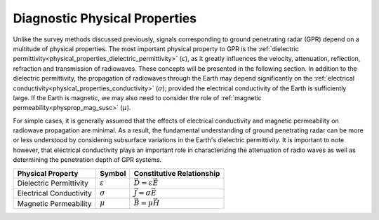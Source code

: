 .. _GPR_physical_properties

Diagnostic Physical Properties
******************************


Unlike the survey methods discussed previously, signals corresponding to ground penetrating radar (GPR) depend on a multitude of physical properties.
The most important physical property to GPR is the :ref:`dielectric permittivity<physical_properties_dielectric_permittivity>` (:math:`\varepsilon`), as it greatly influences the velocity, attenuation, reflection, refraction and transmission of radiowaves.
These concepts will be presented in the following section.
In addition to the dielectric permittivity, the propagation of radiowaves through the Earth may depend significantly on the :ref:`electrical conductivity<physical_properties_conductivity>` (:math:`\sigma`); provided the electrical conductivity of the Earth is sufficiently large.
If the Earth is magnetic, we may also need to consider the role of :ref:`magnetic permeability<physprop_mag_susc>` (:math:`\mu`).

For simple cases, it is generally assumed that the effects of electrical conductivity and magnetic permeability on radiowave propagation are minimal.
As a result, the fundamental understanding of ground penetrating radar can be more or less understood by considering subsurface variations in the Earth's dielectric permittivity.
It is important to note however, that electrical conductivity plays an important role in characterizing the attenuation of radio waves as well as determining the penetration depth of GPR systems.



+--------------------------+---------------------+------------------------------------+
| **Physical Property**    | **Symbol**          | **Constitutive Relationship**      |
+==========================+=====================+====================================+
| Dielectric Permittivity  | :math:`\varepsilon` | :math:`\vec D = \varepsilon \vec E`|
+--------------------------+---------------------+------------------------------------+
| Electrical Conductivity  | :math:`\sigma`      | :math:`\vec J = \sigma \vec E`     |
+--------------------------+---------------------+------------------------------------+
| Magnetic Permeability    | :math:`\mu`         | :math:`\vec B = \mu \vec H`        |
+--------------------------+---------------------+------------------------------------+

























